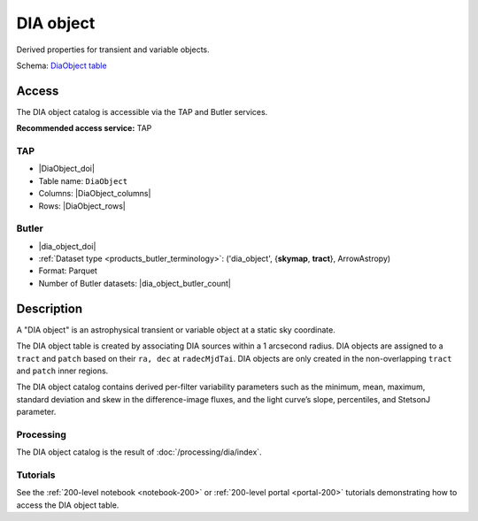 .. _catalogs-dia-object:

##########
DIA object
##########

Derived properties for transient and variable objects.

Schema: `DiaObject table <https://sdm-schemas.lsst.io/dp1.html#DiaObject>`_

Access
======

The DIA object catalog is accessible via the TAP and Butler services.

**Recommended access service:** TAP

TAP
---

* |DiaObject_doi|
* Table name: ``DiaObject``
* Columns: |DiaObject_columns|
* Rows: |DiaObject_rows|

Butler
------

* |dia_object_doi|
* :ref:`Dataset type <products_butler_terminology>`\ : ('dia_object', {**skymap**, **tract**}, ArrowAstropy)
* Format: Parquet
* Number of Butler datasets: |dia_object_butler_count|

Description
===========

A "DIA object" is an astrophysical transient or variable object at a static sky coordinate.

The DIA object table is created by associating DIA sources within a 1 arcsecond radius.
DIA objects are assigned to a ``tract`` and ``patch`` based on their ``ra, dec`` at ``radecMjdTai``.
DIA objects are only created in the non-overlapping ``tract`` and ``patch`` inner regions.

The DIA object catalog contains derived per-filter variability parameters such as the minimum, mean,
maximum, standard deviation and skew in the difference-image fluxes, and the light curve’s slope, percentiles,
and StetsonJ parameter.


Processing
----------

The DIA object catalog is the result of :doc:`/processing/dia/index`.

Tutorials
---------

See the :ref:`200-level notebook <notebook-200>` or :ref:`200-level portal <portal-200>`
tutorials demonstrating how to access the DIA object table.
